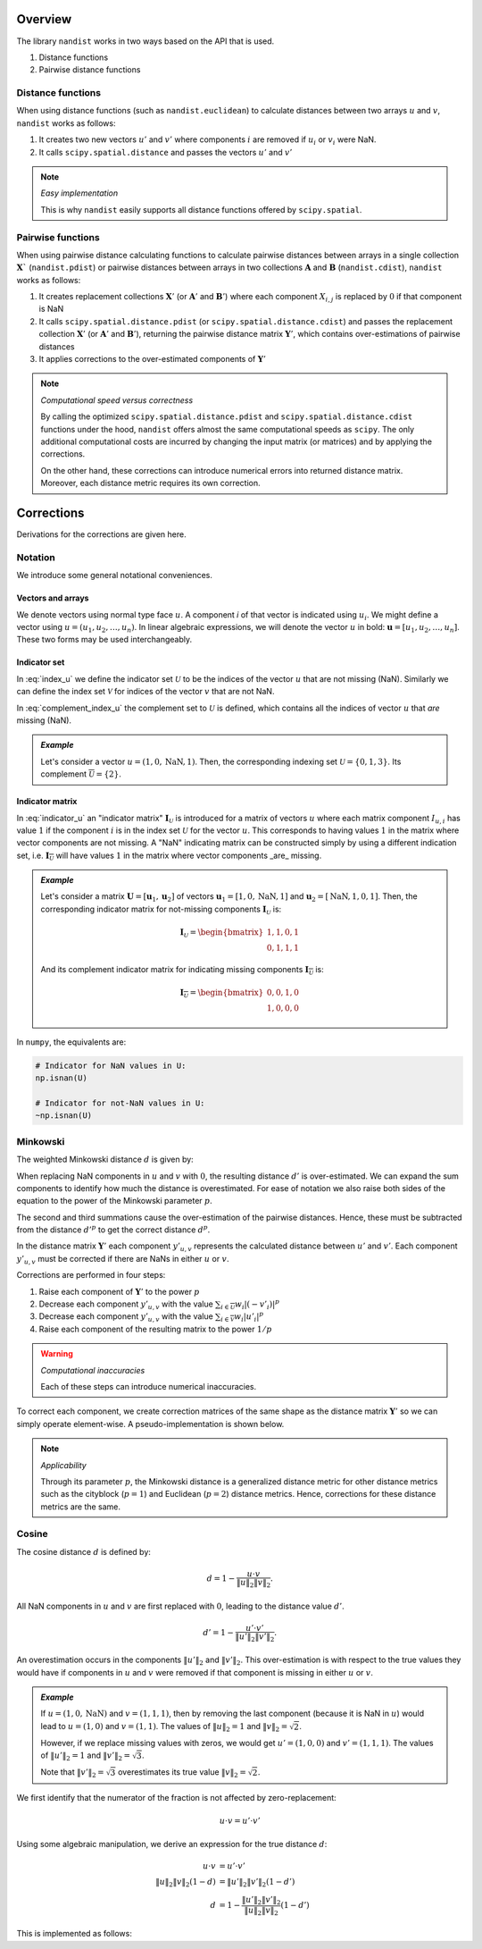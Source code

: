 Overview
=========

The library ``nandist`` works in two ways based on the API that is used.

1. Distance functions
2. Pairwise distance functions

Distance functions
------------------

When using distance functions (such as ``nandist.euclidean``) to calculate distances between two arrays :math:`u` and :math:`v`, ``nandist`` works as follows:

1. It creates two new vectors :math:`u'` and :math:`v'` where components :math:`i` are removed if :math:`u_i` or :math:`v_i` were NaN.
2. It calls ``scipy.spatial.distance`` and passes the vectors :math:`u'` and :math:`v'`

.. note:: *Easy implementation*

    This is why ``nandist`` easily supports all distance functions offered by ``scipy.spatial``.

Pairwise functions
------------------

When using pairwise distance calculating functions to calculate pairwise distances between arrays in a single collection :math:`\mathbf{X}`` (``nandist.pdist``) or pairwise distances between arrays in two collections :math:`\mathbf{A}` and :math:`\mathbf{B}` (``nandist.cdist``), ``nandist`` works as follows:

1. It creates replacement collections :math:`\mathbf{X}'` (or :math:`\mathbf{A}'` and :math:`\mathbf{B}'`) where each component :math:`X_{i,j}` is replaced by :math:`0` if that component is NaN
2. It calls ``scipy.spatial.distance.pdist`` (or ``scipy.spatial.distance.cdist``) and passes the replacement collection :math:`\mathbf{X}'` (or :math:`\mathbf{A}'` and :math:`\mathbf{B}'`), returning the pairwise distance matrix :math:`\mathbf{Y}'`, which contains over-estimations of pairwise distances
3. It applies corrections to the over-estimated components of :math:`\mathbf{Y}'`

.. note:: *Computational speed versus correctness*

    By calling the optimized ``scipy.spatial.distance.pdist`` and ``scipy.spatial.distance.cdist`` functions under the hood, ``nandist`` offers almost the same computational speeds as ``scipy``.
    The only additional computational costs are incurred by changing the input matrix (or matrices) and by applying the corrections.

    On the other hand, these corrections can introduce numerical errors into returned distance matrix.
    Moreover, each distance metric requires its own correction.

Corrections
===========

Derivations for the corrections are given here.

Notation
--------
We introduce some general notational conveniences.

Vectors and arrays
^^^^^^^^^^^^^^^^^^

We denote vectors using normal type face :math:`u`.
A component `i` of that vector is indicated using :math:`u_i`.
We might define a vector using :math:`u = (u_1, u_2, \ldots, u_n)`.
In linear algebraic expressions, we will denote the vector :math:`u` in bold: :math:`\mathbf{u} = [u_1, u_2, \ldots, u_n]`.
These two forms may be used interchangeably.


Indicator set
^^^^^^^^^^^^^

.. math::
    :label: index_u

    \mathcal{U} = \{i \mid u_i \ne \text{NaN}\}

In :eq:`index_u` we define the indicator set :math:`\mathcal{U}` to be the indices of the vector :math:`u` that are not missing (NaN).
Similarly we can define the index set :math:`\mathcal{V}` for indices of the vector :math:`v` that are not NaN.

.. math::
    :label: complement_index_u

    \overline{\mathcal{U}} = \{i \mid u_i = \text{NaN}\}

In :eq:`complement_index_u` the complement set to :math:`\mathcal{U}` is defined, which contains all the indices of vector :math:`u` that *are* missing (NaN).


.. admonition:: *Example*

    Let's consider a vector :math:`u = (1, 0, \mathrm{NaN}, 1)`.
    Then, the corresponding indexing set :math:`\mathcal{U} = \{0, 1, 3\}`.
    Its complement :math:`\overline{\mathcal{U}} = \{2\}`.

Indicator matrix
^^^^^^^^^^^^^^^^

.. math::
    :label: indicator_u

    \begin{align}
    \mathbf{I}_{\mathcal{U}} \rightarrow I_{u,i} = \begin{cases}
    1  & \text{if}\; i \in \mathcal{U} \\
    0 & \text{otherwise}
    \end{cases}
    \end{align}

In :eq:`indicator_u` an "indicator matrix" :math:`\mathbf{I}_{\mathcal{U}}` is introduced for a matrix of vectors :math:`u` where each matrix component :math:`I_{u,i}` has value :math:`1` if the component :math:`i` is in the index set :math:`\mathcal{U}` for the vector :math:`u`.
This corresponds to having values :math:`1` in the matrix where vector components are not missing.
A "NaN" indicating matrix can be constructed simply by using a different indication set, i.e. :math:`\mathbf{I}_{\overline{\mathcal{U}}` will have values :math:`1` in the matrix where vector components _are_ missing.

.. admonition:: *Example*

    Let's consider a matrix :math:`\mathbf{U} = [\mathbf{u}_1, \mathbf{u}_2]` of vectors :math:`\mathbf{u}_1 = [1, 0, \mathrm{NaN}, 1]` and :math:`\mathbf{u}_2 = [\mathrm{NaN}, 1, 0, 1]`.
    Then, the corresponding indicator matrix for not-missing components :math:`\mathbf{I}_{\mathcal{U}}` is:

    .. math::

        \mathbf{I}_{\mathcal{U}} = \begin{bmatrix}
            1, 1, 0, 1 \\
            0, 1, 1, 1
        \end{bmatrix}

    And its complement indicator matrix for indicating missing components :math:`\mathbf{I}_{\overline{\mathcal{U}}}` is:

    .. math::

        \mathbf{I}_{\overline{\mathcal{U}}} = \begin{bmatrix}
            0, 0, 1, 0 \\
            1, 0, 0, 0
        \end{bmatrix}

In ``numpy``, the equivalents are:

.. code-block:: python

    # Indicator for NaN values in U:
    np.isnan(U)

    # Indicator for not-NaN values in U:
    ~np.isnan(U)


Minkowski
---------

The weighted Minkowski distance :math:`d` is given by:

.. math::
    :label: minkowski

    d = {\|u-v\|}_p = \left(\sum{w_i(|(u_i - v_i)|^p)}\right)^{1/p}.

When replacing NaN components in :math:`u` and :math:`v` with :math:`0`, the resulting distance :math:`d'` is over-estimated.
We can expand the sum components to identify how much the distance is overestimated.
For ease of notation we also raise both sides of the equation to the power of the Minkowski parameter :math:`p`.

.. math::
    :label: minkowski-overestimation

    \begin{split}
    d'^p &= &\sum{w_i(|(u'_i - v'_i)|^p)} \\
       &= &\sum\limits_{i \in {\mathcal{U}\cap\mathcal{V}}}{w_i|(u'_i - v'_i)|^p} \\
       & &+\sum\limits_{i \in {\overline{\mathcal{U}}}}{w_i|(-v'_i)|^p} \\
       & &+ \sum\limits_{i \in {\overline{\mathcal{V}}}}{w_i|(u'_i)|^p}
    \end{split}

The second and third summations cause the over-estimation of the pairwise distances.
Hence, these must be subtracted from the distance :math:`d'^p` to get the correct distance :math:`d^p`.

In the distance matrix :math:`\mathbf{Y}'` each component :math:`y'_{u,v}` represents the calculated distance between :math:`u'` and :math:`v'`.
Each component :math:`y'_{u,v}` must be corrected if there are NaNs in either :math:`u` or :math:`v`.

Corrections are performed in four steps:

1. Raise each component of :math:`\mathbf{Y}'` to the power :math:`p`
2. Decrease each component :math:`y'_{u,v}` with the value :math:`\sum_{i \in {\overline{\mathcal{U}}}}{w_i|(-v'_i)|^p}`
3. Decrease each component :math:`y'_{u,v}` with the value :math:`\sum_{i \in {\overline{\mathcal{V}}}}{w_i|u'_i|^p}`
4. Raise each component of the resulting matrix to the power :math:`1/p`

.. warning:: *Computational inaccuracies*

    Each of these steps can introduce numerical inaccuracies.

To correct each component, we create correction matrices of the same shape as the distance matrix :math:`\mathbf{Y}'` so we can simply operate element-wise.
A pseudo-implementation is shown below.

.. code-block:: python
    :caption: Pseudo-implementation for Minkowski corrections

    import numpy as np
    import scipy

    def cdist_minkowski(U, V, w=None, p=2):
        """Pseudo-implementation of pairwise Minkowski distance calculations"""
        # Replace NaNs with zeros
        U0, V0 = np.nan_to_num(U), np.nan_to_num(V)

        # First estimate of distance matrix D (raised to minkowski parameter p)
        Dp = scipy.spatial.distance.cdist(U0, V0, 'minkowski', w=w, p=p) ** p

        # Corrections
        Dp -= np.matmul(np.isnan(U), (w*np.abs(V0)**p).T)
        Dp -= np.matmul(w*np.abs(U0)**p, np.isnan(V).T)

        # Return corrected distances raised to the power 1/p
        return Dp**(1/p)

.. note::
    *Applicability*

    Through its parameter :math:`p`, the Minkowski distance is a generalized distance metric for other distance metrics such as the cityblock (:math:`p=1`) and Euclidean (:math:`p=2`) distance metrics.
    Hence, corrections for these distance metrics are the same.

Cosine
------

The cosine distance :math:`d` is defined by:

.. math::

    d = 1 - \frac{u \cdot v}{\|u\|_2 \|v\|_2}.


All NaN components in :math:`u` and :math:`v` are first replaced with :math:`0`, leading to the distance value :math:`d'`.

.. math::

    d' = 1 - \frac{u' \cdot v'}{\|u'\|_2 \|v'\|_2}.

An overestimation occurs in the components :math:`\|u'\|_2` and :math:`\|v'\|_2`.
This over-estimation is with respect to the true values they would have if components in :math:`u` and :math:`v` were removed if that component is missing in either :math:`u` or :math:`v`.

.. admonition:: *Example*

    If :math:`u = (1, 0, \text{NaN})` and :math:`v = (1, 1, 1)`, then by removing the last component (because it is NaN in :math:`u`) would lead to :math:`u = (1, 0)` and :math:`v = (1, 1)`.
    The values of :math:`\|u\|_2 = 1` and :math:`\|v\|_2 = \sqrt{2}`.

    However, if we replace missing values with zeros, we would get :math:`u' = (1, 0, 0)` and :math:`v' = (1, 1, 1)`.
    The values of :math:`\|u'\|_2 = 1` and :math:`\|v'\|_2 = \sqrt{3}`.

    Note that :math:`\|v'\|_2 = \sqrt{3}` overestimates its true value :math:`\|v\|_2 = \sqrt{2}`.

We first identify that the numerator of the fraction is not affected by zero-replacement:

.. math::
    u \cdot v = u' \cdot v'

Using some algebraic manipulation, we derive an expression for the true distance :math:`d`:

.. math::

    \begin{align}
    u \cdot v &= u' \cdot v' \\
    \|u\|_2\|v\|_2 \left(1 - d\right) &= \|u'\|_2\|v'\|_2 \left(1 - d'\right) \\
    d &= 1 - \frac{\|u'\|_2\|v'\|_2}{\|u\|_2\|v\|_2}\left(1 - d'\right)
    \end{align}

This is implemented as follows:

.. code-block:: python
    :caption: Pseudo-implementation for cosine corrections

    import numpy as np
    import scipy

    def cdist_cosine(U, V, w=None, p=2):
        """Pseudo-implementation of pairwise cosine distance calculations"""
        # Replace NaNs with zeros
        U0, V0 = np.nan_to_num(U), np.nan_to_num(V)

        # Distances D (uncorrected)
        D = scipy.spatial.distance.cdist(U0, V0, 'cosine', w=w, )

        # Numerator (norms of U0, V0)
        num = np.sqrt(
            np.matmul(np.square(U0), (w * np.ones_like(V)).T)
            )
            * np.sqrt(
                np.matmul(w * np.ones_like(U), np.square(V0).T)
           )

        # Denominator (norms of U, V with nans removed)
        den = np.sqrt(
            np.matmul(np.square(U0), w.T * ~np.isnan(V).T)
            )
            * np.sqrt(
            np.matmul(w * ~np.isnan(U), np.square(V0).T)
        )

        # Return corrected distances
        return 1 - (num/den)*(1-D)
